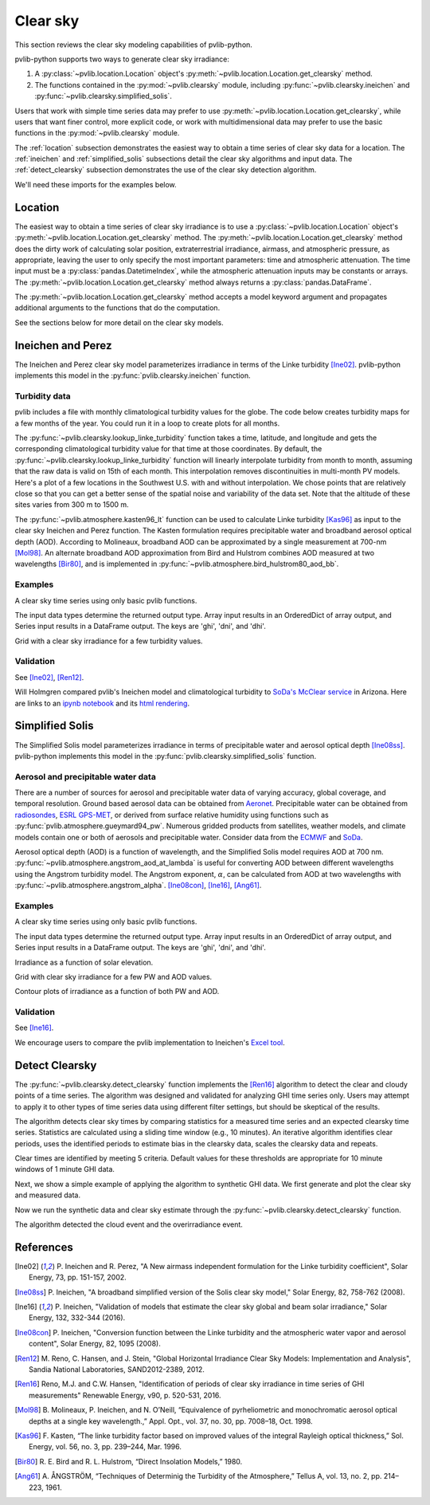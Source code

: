 .. _clearsky:

Clear sky
=========

This section reviews the clear sky modeling capabilities of
pvlib-python.

pvlib-python supports two ways to generate clear sky irradiance:

1. A :py:class:`~pvlib.location.Location` object's
   :py:meth:`~pvlib.location.Location.get_clearsky` method.
2. The functions contained in the :py:mod:`~pvlib.clearsky` module,
   including :py:func:`~pvlib.clearsky.ineichen` and
   :py:func:`~pvlib.clearsky.simplified_solis`.

Users that work with simple time series data may prefer to use
:py:meth:`~pvlib.location.Location.get_clearsky`, while users
that want finer control, more explicit code, or work with
multidimensional data may prefer to use the basic functions in the
:py:mod:`~pvlib.clearsky` module.

The :ref:`location` subsection demonstrates the easiest way to obtain a
time series of clear sky data for a location. The :ref:`ineichen` and
:ref:`simplified_solis` subsections detail the clear sky algorithms and
input data. The :ref:`detect_clearsky` subsection demonstrates the use
of the clear sky detection algorithm.

We'll need these imports for the examples below.

.. ipython::

    In [1]: import os

    In [1]: import itertools

    In [1]: import matplotlib.pyplot as plt

    In [1]: import pandas as pd

    In [1]: import pvlib

    In [1]: from pvlib import clearsky, atmosphere, solarposition

    In [1]: from pvlib.location import Location

    In [1]: from pvlib.iotools import read_tmy3


.. _location:

Location
--------

The easiest way to obtain a time series of clear sky irradiance is to use a
:py:class:`~pvlib.location.Location` object's
:py:meth:`~pvlib.location.Location.get_clearsky` method. The
:py:meth:`~pvlib.location.Location.get_clearsky` method does the dirty
work of calculating solar position, extraterrestrial irradiance,
airmass, and atmospheric pressure, as appropriate, leaving the user to
only specify the most important parameters: time and atmospheric
attenuation. The time input must be a :py:class:`pandas.DatetimeIndex`,
while the atmospheric attenuation inputs may be constants or arrays.
The :py:meth:`~pvlib.location.Location.get_clearsky` method always
returns a :py:class:`pandas.DataFrame`.

.. ipython::

    In [1]: tus = Location(32.2, -111, 'US/Arizona', 700, 'Tucson')

    In [1]: times = pd.date_range(start='2016-07-01', end='2016-07-04', freq='1min', tz=tus.tz)

    In [1]: cs = tus.get_clearsky(times)  # ineichen with climatology table by default

    In [1]: cs.plot();

    In [1]: plt.ylabel('Irradiance $W/m^2$');

    @savefig location-basic.png width=6in
    In [1]: plt.title('Ineichen, climatological turbidity');

The :py:meth:`~pvlib.location.Location.get_clearsky` method accepts a
model keyword argument and propagates additional arguments to the
functions that do the computation.

.. ipython::

    In [1]: cs = tus.get_clearsky(times, model='ineichen', linke_turbidity=3)

    In [1]: cs.plot();

    In [1]: plt.title('Ineichen, linke_turbidity=3');

    @savefig location-ineichen.png width=6in
    In [1]: plt.ylabel('Irradiance $W/m^2$');

.. ipython::

    In [1]: cs = tus.get_clearsky(times, model='simplified_solis', aod700=0.2, precipitable_water=3)

    In [1]: cs.plot();

    In [1]: plt.title('Simplfied Solis, aod700=0.2, precipitable_water=3');

    @savefig location-solis.png width=6in
    In [1]: plt.ylabel('Irradiance $W/m^2$');


See the sections below for more detail on the clear sky models.


.. _ineichen:

Ineichen and Perez
------------------

The Ineichen and Perez clear sky model parameterizes irradiance in terms
of the Linke turbidity [Ine02]_. pvlib-python implements this model in
the :py:func:`pvlib.clearsky.ineichen` function.


Turbidity data
^^^^^^^^^^^^^^

pvlib includes a file with monthly climatological turbidity values for
the globe. The code below creates turbidity maps for a few months of
the year. You could run it in a loop to create plots for all months.

.. ipython::

    In [1]: import calendar

    In [1]: import os

    In [1]: import h5py

    In [1]: pvlib_path = os.path.dirname(os.path.abspath(pvlib.clearsky.__file__))

    In [1]: filepath = os.path.join(pvlib_path, 'data', 'LinkeTurbidities.h5')

    In [1]: def plot_turbidity_map(month, vmin=1, vmax=100):
       ...:     plt.figure();
       ...:     with h5py.File(filepath, 'r') as lt_h5_file:
                    ltdata = lt_h5_file['LinkeTurbidity'][:, :, month-1]
       ...:     plt.imshow(ltdata, vmin=vmin, vmax=vmax);
       ...:     # data is in units of 20 x turbidity
       ...:     plt.title('Linke turbidity x 20, ' + calendar.month_name[month]);
       ...:     plt.colorbar(shrink=0.5);
       ...:     plt.tight_layout();

    @savefig turbidity-1.png width=10in
    In [1]: plot_turbidity_map(1)

    @savefig turbidity-7.png width=10in
    In [1]: plot_turbidity_map(7)

The :py:func:`~pvlib.clearsky.lookup_linke_turbidity` function takes a
time, latitude, and longitude and gets the corresponding climatological
turbidity value for that time at those coordinates. By default, the
:py:func:`~pvlib.clearsky.lookup_linke_turbidity` function will linearly
interpolate turbidity from month to month, assuming that the raw data is
valid on 15th of each month. This interpolation removes discontinuities
in multi-month PV models. Here's a plot of a few locations in the
Southwest U.S. with and without interpolation. We chose points that are
relatively close so that you can get a better sense of the spatial noise
and variability of the data set. Note that the altitude of these sites
varies from 300 m to 1500 m.

.. ipython::

    In [1]: times = pd.date_range(start='2015-01-01', end='2016-01-01', freq='1D')

    In [1]: sites = [(32, -111, 'Tucson1'), (32.2, -110.9, 'Tucson2'),
       ...:          (33.5, -112.1, 'Phoenix'), (35.1, -106.6, 'Albuquerque')]

    In [1]: plt.figure();

    In [1]: for lat, lon, name in sites:
       ...:     turbidity = pvlib.clearsky.lookup_linke_turbidity(times, lat, lon, interp_turbidity=False)
       ...:     turbidity.plot(label=name)

    In [1]: plt.legend();

    In [1]: plt.title('Raw data (no interpolation)');

    @savefig turbidity-no-interp.png width=6in
    In [1]: plt.ylabel('Linke Turbidity');

    In [1]: plt.figure();

    In [1]: for lat, lon, name in sites:
       ...:     turbidity = pvlib.clearsky.lookup_linke_turbidity(times, lat, lon)
       ...:     turbidity.plot(label=name)

    In [1]: plt.legend();

    In [1]: plt.title('Interpolated to the day');

    @savefig turbidity-yes-interp.png width=6in
    In [1]: plt.ylabel('Linke Turbidity');

The :py:func:`~pvlib.atmosphere.kasten96_lt` function can be used to calculate
Linke turbidity [Kas96]_ as input to the clear sky Ineichen and Perez function.
The Kasten formulation requires precipitable water and broadband aerosol
optical depth (AOD). According to Molineaux, broadband AOD can be approximated
by a single measurement at 700-nm [Mol98]_. An alternate broadband AOD
approximation from Bird and Hulstrom combines AOD measured at two
wavelengths [Bir80]_, and is implemented in
:py:func:`~pvlib.atmosphere.bird_hulstrom80_aod_bb`.

.. ipython::

    In [1]: pvlib_data = os.path.join(os.path.dirname(pvlib.__file__), 'data')

    In [1]: mbars = 100  # conversion factor from mbars to Pa

    In [1]: tmy_file = os.path.join(pvlib_data, '703165TY.csv')  # TMY file

    In [1]: tmy_data, tmy_header = read_tmy3(tmy_file, coerce_year=1999)  # read TMY data

    In [1]: tl_historic = clearsky.lookup_linke_turbidity(time=tmy_data.index,
       ...:     latitude=tmy_header['latitude'], longitude=tmy_header['longitude'])

    In [1]: solpos = solarposition.get_solarposition(time=tmy_data.index,
       ...:     latitude=tmy_header['latitude'], longitude=tmy_header['longitude'],
       ...:     altitude=tmy_header['altitude'], pressure=tmy_data['Pressure']*mbars,
       ...:     temperature=tmy_data['DryBulb'])

    In [1]: am_rel = atmosphere.get_relative_airmass(solpos.apparent_zenith)

    In [1]: am_abs = atmosphere.get_absolute_airmass(am_rel, tmy_data['Pressure']*mbars)

    In [1]: airmass = pd.concat([am_rel, am_abs], axis=1).rename(
       ...:     columns={0: 'airmass_relative', 1: 'airmass_absolute'})

    In [1]: tl_calculated = atmosphere.kasten96_lt(
       ...:     airmass.airmass_absolute, tmy_data['Pwat'], tmy_data['AOD'])

    In [1]: tl = pd.concat([tl_historic, tl_calculated], axis=1).rename(
       ...:     columns={0:'Historic', 1:'Calculated'})

    In [1]: tl.index = tmy_data.index.tz_convert(None)  # remove timezone

    In [1]: tl.resample('W').mean().plot();

    In [1]: plt.grid()

    In [1]: plt.title('Comparison of Historic Linke Turbidity Factors vs. \n'
       ...:     'Kasten Pyrheliometric Formula at {name:s}, {state:s} ({usaf:d}TY)'.format(
       ...:     name=tmy_header['Name'], state=tmy_header['State'], usaf=tmy_header['USAF']));

    In [1]: plt.ylabel('Linke Turbidity Factor, TL');

    @savefig kasten-tl.png width=10in
    In [1]: plt.tight_layout()


Examples
^^^^^^^^

A clear sky time series using only basic pvlib functions.

.. ipython::

    In [1]: latitude, longitude, tz, altitude, name = 32.2, -111, 'US/Arizona', 700, 'Tucson'

    In [1]: times = pd.date_range(start='2014-01-01', end='2014-01-02', freq='1Min', tz=tz)

    In [1]: solpos = pvlib.solarposition.get_solarposition(times, latitude, longitude)

    In [1]: apparent_zenith = solpos['apparent_zenith']

    In [1]: airmass = pvlib.atmosphere.get_relative_airmass(apparent_zenith)

    In [1]: pressure = pvlib.atmosphere.alt2pres(altitude)

    In [1]: airmass = pvlib.atmosphere.get_absolute_airmass(airmass, pressure)

    In [1]: linke_turbidity = pvlib.clearsky.lookup_linke_turbidity(times, latitude, longitude)

    In [1]: dni_extra = pvlib.irradiance.get_extra_radiation(times)

    # an input is a pandas Series, so solis is a DataFrame
    In [1]: ineichen = clearsky.ineichen(apparent_zenith, airmass, linke_turbidity, altitude, dni_extra)

    In [1]: plt.figure();

    In [1]: ax = ineichen.plot()

    In [1]: ax.set_ylabel('Irradiance $W/m^2$');

    In [1]: ax.set_title('Ineichen Clear Sky Model');

    @savefig ineichen-vs-time-climo.png width=6in
    In [1]: ax.legend(loc=2);


The input data types determine the returned output type. Array input
results in an OrderedDict of array output, and Series input results in a
DataFrame output. The keys are 'ghi', 'dni', and 'dhi'.

Grid with a clear sky irradiance for a few turbidity values.

.. ipython::

    In [1]: times = pd.date_range(start='2014-09-01', end='2014-09-02', freq='1Min', tz=tz)

    In [1]: solpos = pvlib.solarposition.get_solarposition(times, latitude, longitude)

    In [1]: apparent_zenith = solpos['apparent_zenith']

    In [1]: airmass = pvlib.atmosphere.get_relative_airmass(apparent_zenith)

    In [1]: pressure = pvlib.atmosphere.alt2pres(altitude)

    In [1]: airmass = pvlib.atmosphere.get_absolute_airmass(airmass, pressure)

    In [1]: linke_turbidity = pvlib.clearsky.lookup_linke_turbidity(times, latitude, longitude)

    In [1]: print('climatological linke_turbidity = {}'.format(linke_turbidity.mean()))

    In [1]: dni_extra = pvlib.irradiance.get_extra_radiation(times)

    In [1]: linke_turbidities = [linke_turbidity.mean(), 2, 4]

    In [1]: fig, axes = plt.subplots(ncols=3, nrows=1, sharex=True, sharey=True, squeeze=True, figsize=(12, 4))

    In [1]: axes = axes.flatten()

    In [1]: for linke_turbidity, ax in zip(linke_turbidities, axes):
       ...:     ineichen = clearsky.ineichen(apparent_zenith, airmass, linke_turbidity, altitude, dni_extra)
       ...:     ineichen.plot(ax=ax, title='Linke turbidity = {:0.1f}'.format(linke_turbidity));

    @savefig ineichen-grid.png width=10in
    In [1]: ax.legend(loc=1);

    @suppress
    In [1]: plt.close();


Validation
^^^^^^^^^^

See [Ine02]_, [Ren12]_.

Will Holmgren compared pvlib's Ineichen model and climatological
turbidity to `SoDa's McClear service
<http://www.soda-pro.com/web-services/radiation/cams-mcclear>`_ in
Arizona. Here are links to an
`ipynb notebook
<https://forecasting.energy.arizona.edu/media/ineichen_vs_mcclear.ipynb>`_
and its `html rendering
<https://forecasting.energy.arizona.edu/media/ineichen_vs_mcclear.html>`_.


.. _simplified_solis:

Simplified Solis
----------------

The Simplified Solis model parameterizes irradiance in terms of
precipitable water and aerosol optical depth [Ine08ss]_. pvlib-python
implements this model in the :py:func:`pvlib.clearsky.simplified_solis`
function.

Aerosol and precipitable water data
^^^^^^^^^^^^^^^^^^^^^^^^^^^^^^^^^^^

There are a number of sources for aerosol and precipitable water data
of varying accuracy, global coverage, and temporal resolution.
Ground based aerosol data can be obtained from
`Aeronet <http://aeronet.gsfc.nasa.gov>`_. Precipitable water can be obtained
from `radiosondes <http://weather.uwyo.edu/upperair/sounding.html>`_,
`ESRL GPS-MET <http://gpsmet.noaa.gov/cgi-bin/gnuplots/rti.cgi>`_, or
derived from surface relative humidity using functions such as
:py:func:`pvlib.atmosphere.gueymard94_pw`.
Numerous gridded products from satellites, weather models, and climate models
contain one or both of aerosols and precipitable water. Consider data
from the `ECMWF <https://software.ecmwf.int/wiki/display/WEBAPI/Access+ECMWF+Public+Datasets>`_
and `SoDa <http://www.soda-pro.com/web-services/radiation/cams-mcclear>`_.

Aerosol optical depth (AOD) is a function of wavelength, and the Simplified
Solis model requires AOD at 700 nm.
:py:func:`~pvlib.atmosphere.angstrom_aod_at_lambda` is useful for converting
AOD between different wavelengths using the Angstrom turbidity model. The
Angstrom exponent, :math:`\alpha`, can be calculated from AOD at two
wavelengths with :py:func:`~pvlib.atmosphere.angstrom_alpha`.
[Ine08con]_, [Ine16]_, [Ang61]_.

.. ipython::

    In [1]: aod1240nm = 1.2  # fictitious AOD measured at 1240-nm

    In [1]: aod550nm = 3.1  # fictitious AOD measured at 550-nm

    In [1]: alpha_exponent = atmosphere.angstrom_alpha(aod1240nm, 1240, aod550nm, 550)

    In [1]: aod700nm = atmosphere.angstrom_aod_at_lambda(aod1240nm, 1240, alpha_exponent, 700)

    In [1]: aod380nm = atmosphere.angstrom_aod_at_lambda(aod550nm, 550, alpha_exponent, 380)

    In [1]: aod500nm = atmosphere.angstrom_aod_at_lambda(aod550nm, 550, alpha_exponent, 500)

    In [1]: aod_bb = atmosphere.bird_hulstrom80_aod_bb(aod380nm, aod500nm)

    In [1]: print('compare AOD at 700-nm = {:g}, to estimated broadband AOD = {:g}, '
       ...:     'with alpha = {:g}'.format(aod700nm, aod_bb, alpha_exponent))

Examples
^^^^^^^^

A clear sky time series using only basic pvlib functions.

.. ipython::

    In [1]: latitude, longitude, tz, altitude, name = 32.2, -111, 'US/Arizona', 700, 'Tucson'

    In [1]: times = pd.date_range(start='2014-01-01', end='2014-01-02', freq='1Min', tz=tz)

    In [1]: solpos = pvlib.solarposition.get_solarposition(times, latitude, longitude)

    In [1]: apparent_elevation = solpos['apparent_elevation']

    In [1]: aod700 = 0.1

    In [1]: precipitable_water = 1

    In [1]: pressure = pvlib.atmosphere.alt2pres(altitude)

    In [1]: dni_extra = pvlib.irradiance.get_extra_radiation(times)

    # an input is a Series, so solis is a DataFrame
    In [1]: solis = clearsky.simplified_solis(apparent_elevation, aod700, precipitable_water,
       ...:                                   pressure, dni_extra)

    In [1]: ax = solis.plot();

    In [1]: ax.set_ylabel('Irradiance $W/m^2$');

    In [1]: ax.set_title('Simplified Solis Clear Sky Model');

    @savefig solis-vs-time-0.1-1.png width=6in
    In [1]: ax.legend(loc=2);

    @suppress
    In [1]: plt.close();

The input data types determine the returned output type. Array input
results in an OrderedDict of array output, and Series input results in a
DataFrame output. The keys are 'ghi', 'dni', and 'dhi'.

Irradiance as a function of solar elevation.

.. ipython::

    In [1]: apparent_elevation = pd.Series(np.linspace(-10, 90, 101))

    In [1]: aod700 = 0.1

    In [1]: precipitable_water = 1

    In [1]: pressure = 101325

    In [1]: dni_extra = 1364

    In [1]: solis = clearsky.simplified_solis(apparent_elevation, aod700,
       ...:                                   precipitable_water, pressure, dni_extra)

    In [1]: ax = solis.plot();

    In [1]: ax.set_xlabel('Apparent elevation (deg)');

    In [1]: ax.set_ylabel('Irradiance $W/m^2$');

    In [1]: ax.set_title('Irradiance vs Solar Elevation')

    @savefig solis-vs-elevation.png width=6in
    In [1]: ax.legend(loc=2);

    @suppress
    In [1]: plt.close();


Grid with clear sky irradiance for a few PW and AOD values.

.. ipython::

    In [1]: times = pd.date_range(start='2014-09-01', end='2014-09-02', freq='1Min', tz=tz)

    In [1]: solpos = pvlib.solarposition.get_solarposition(times, latitude, longitude)

    In [1]: apparent_elevation = solpos['apparent_elevation']

    In [1]: pressure = pvlib.atmosphere.alt2pres(altitude)

    In [1]: dni_extra = pvlib.irradiance.get_extra_radiation(times)

    In [1]: aod700 = [0.01, 0.1]

    In [1]: precipitable_water = [0.5, 5]

    In [1]: fig, axes = plt.subplots(ncols=2, nrows=2, sharex=True, sharey=True, squeeze=True)

    In [1]: axes = axes.flatten()

    @savefig solis-grid.png width=10in
    In [1]: for (aod, pw), ax in zip(itertools.chain(itertools.product(aod700, precipitable_water)), axes):
       ...:     cs = clearsky.simplified_solis(apparent_elevation, aod, pw, pressure, dni_extra)
       ...:     cs.plot(ax=ax, title='aod700={}, pw={}'.format(aod, pw))

    @suppress
    In [1]: plt.close();

Contour plots of irradiance as a function of both PW and AOD.

.. ipython::

    In [1]: aod700 = np.linspace(0, 0.5, 101)

    In [1]: precipitable_water = np.linspace(0, 10, 101)

    In [1]: apparent_elevation = 70

    In [1]: pressure = 101325

    In [1]: dni_extra = 1364

    In [1]: aod700, precipitable_water = np.meshgrid(aod700, precipitable_water)

    # inputs are arrays, so solis is an OrderedDict
    In [1]: solis = clearsky.simplified_solis(apparent_elevation, aod700,
       ...:                                   precipitable_water, pressure,
       ...:                                   dni_extra)

    In [1]: n = 15

    In [1]: vmin = None

    In [1]: vmax = None

    In [1]: def plot_solis(key):
       ...:     irrad = solis[key]
       ...:     fig, ax = plt.subplots()
       ...:     im = ax.contour(aod700, precipitable_water, irrad[:, :], n, vmin=vmin, vmax=vmax)
       ...:     imf = ax.contourf(aod700, precipitable_water, irrad[:, :], n, vmin=vmin, vmax=vmax)
       ...:     ax.set_xlabel('AOD')
       ...:     ax.set_ylabel('Precipitable water (cm)')
       ...:     ax.clabel(im, colors='k', fmt='%.0f')
       ...:     fig.colorbar(imf, label='{} (W/m**2)'.format(key))
       ...:     ax.set_title('{}, elevation={}'.format(key, apparent_elevation))

.. ipython::

    @savefig solis-ghi.png width=10in
    In [1]: plot_solis('ghi')

    @suppress
    In [1]: plt.close();

    @savefig solis-dni.png width=10in
    In [1]: plot_solis('dni')

    @suppress
    In [1]: plt.close();

    @savefig solis-dhi.png width=10in
    In [1]: plot_solis('dhi')

    @suppress
    In [1]: plt.close();


Validation
^^^^^^^^^^

See [Ine16]_.

We encourage users to compare the pvlib implementation to Ineichen's
`Excel tool <http://www.unige.ch/energie/fr/equipe/ineichen/solis-tool/>`_.

.. _detect_clearsky:

Detect Clearsky
---------------

The :py:func:`~pvlib.clearsky.detect_clearsky` function implements the
[Ren16]_ algorithm to detect the clear and cloudy points of a time
series. The algorithm was designed and validated for analyzing GHI time
series only. Users may attempt to apply it to other types of time series
data using different filter settings, but should be skeptical of the
results.

The algorithm detects clear sky times by comparing statistics for a
measured time series and an expected clearsky time series. Statistics
are calculated using a sliding time window (e.g., 10 minutes). An
iterative algorithm identifies clear periods, uses the identified
periods to estimate bias in the clearsky data, scales the clearsky data
and repeats.

Clear times are identified by meeting 5 criteria. Default values for
these thresholds are appropriate for 10 minute windows of 1 minute GHI
data.

Next, we show a simple example of applying the algorithm to synthetic
GHI data. We first generate and plot the clear sky and measured data.

.. ipython:: python

    abq = Location(35.04, -106.62, altitude=1619)

    times = pd.date_range(start='2012-04-01 10:30:00', tz='Etc/GMT+7', periods=30, freq='1min')

    cs = abq.get_clearsky(times)

    # scale clear sky data to account for possibility of different turbidity
    ghi = cs['ghi']*.953

    # add a cloud event
    ghi['2012-04-01 10:42:00':'2012-04-01 10:44:00'] = [500, 300, 400]

    # add an overirradiance event
    ghi['2012-04-01 10:56:00'] = 950

    fig, ax = plt.subplots()

    ghi.plot(label='input');

    cs['ghi'].plot(label='ineichen clear');

    ax.set_ylabel('Irradiance $W/m^2$');

    @savefig detect-clear-ghi.png width=10in
    plt.legend(loc=4);

    @suppress
    plt.close();

Now we run the synthetic data and clear sky estimate through the
:py:func:`~pvlib.clearsky.detect_clearsky` function.

.. ipython:: python

    clear_samples = clearsky.detect_clearsky(ghi, cs['ghi'], cs.index, 10)

    fig, ax = plt.subplots()

    clear_samples.astype(int).plot();

    @savefig detect-clear-detected.png width=10in
    ax.set_ylabel('Clear (1) or Cloudy (0)');

    @suppress
    plt.close();

The algorithm detected the cloud event and the overirradiance event.


References
----------

.. [Ine02] P. Ineichen and R. Perez, "A New airmass independent formulation for
   the Linke turbidity coefficient", Solar Energy, 73, pp. 151-157,
   2002.

.. [Ine08ss] P. Ineichen, "A broadband simplified version of the
   Solis clear sky model," Solar Energy, 82, 758-762 (2008).

.. [Ine16] P. Ineichen, "Validation of models that estimate the clear
   sky global and beam solar irradiance," Solar Energy, 132,
   332-344 (2016).

.. [Ine08con] P. Ineichen, "Conversion function between the Linke turbidity
   and the atmospheric water vapor and aerosol content", Solar Energy,
   82, 1095 (2008).

.. [Ren12] M. Reno, C. Hansen, and J. Stein, "Global Horizontal Irradiance Clear
   Sky Models: Implementation and Analysis", Sandia National
   Laboratories, SAND2012-2389, 2012.

.. [Ren16] Reno, M.J. and C.W. Hansen, "Identification of periods of clear
   sky irradiance in time series of GHI measurements" Renewable Energy,
   v90, p. 520-531, 2016.

.. [Mol98] B. Molineaux, P. Ineichen, and N. O’Neill, “Equivalence of
   pyrheliometric and monochromatic aerosol optical depths at a single key
   wavelength.,” Appl. Opt., vol. 37, no. 30, pp. 7008–18, Oct. 1998.

.. [Kas96] F. Kasten, “The linke turbidity factor based on improved values
   of the integral Rayleigh optical thickness,” Sol. Energy, vol. 56, no. 3,
   pp. 239–244, Mar. 1996.

.. [Bir80] R. E. Bird and R. L. Hulstrom, “Direct Insolation Models,”
   1980.

.. [Ang61] A. ÅNGSTRÖM, “Techniques of Determinig the Turbidity of the
   Atmosphere,” Tellus A, vol. 13, no. 2, pp. 214–223, 1961.
